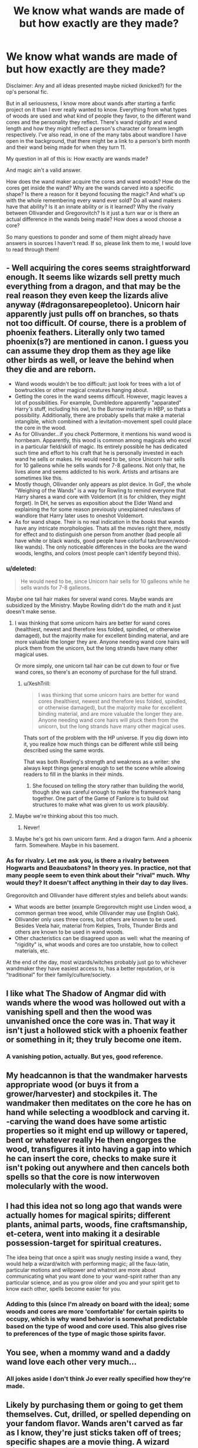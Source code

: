 #+TITLE: We know what wands are made of but how exactly are they made?

* We know what wands are made of but how exactly are they made?
:PROPERTIES:
:Author: Lazarth
:Score: 16
:DateUnix: 1529435450.0
:DateShort: 2018-Jun-19
:FlairText: Discussion
:END:
Disclaimer: Any and all ideas presented maybe nicked (knicked?) for the op's personal fic.

But in all seriousness, I know more about wands after starting a fanfic project on it than I ever really wanted to know. Everything from what types of woods are used and what kind of people they favor, to the different wand cores and the personality they reflect. There's wand rigidity and wand length and how they might reflect a person's character or forearm length respectively. I've also read, in one of the many tabs about wandlore I have open in the background, that there might be a link to a person's birth month and their wand being made for when they turn 11.

My question in all of this is: How exactly are wands made?

And magic ain't a valid answer.

How does the wand maker acquire the cores and wand woods? How do the cores get inside the wand? Why are the wands carved into a specific shape? Is there a reason for it beyond focusing the magic? And what's up with the whole remembering every wand ever sold? Do all wand makers have that ability? Is it an innate ability or is it learned? Why the rivalry between Ollivander and Gregorovitch? Is it just a turn war or is there an actual difference in the wands being made? How does a wood choose a core?

So many questions to ponder and some of them might already have answers in sources I haven't read. If so, please link them to me, I would love to read through them!


** - Well acquiring the cores seems straightforward enough. It seems like wizards sell pretty much everything from a dragon, and that may be the real reason they even keep the lizards alive anyway (#dragonsarepeopletoo). Unicorn hair apparently just pulls off on branches, so thats not too difficult. Of course, there is a problem of phoenix feathers. Literally only two tamed phoenix(s?) are mentioned in canon. I guess you can assume they drop them as they age like other birds as well, or leave the behind when they die and are reborn.
- Wand woods wouldn't be too difficult: just look for trees with a lot of bowtruckles or other magical creatures hanging about.
- Getting the cores in the wand seems difficult. However, magic leaves a lot of possibilities. For example, Dumbledore apparently "apparated" Harry's stuff, including his owl, to the Burrow instantly in HBP, so thats a possibility. Additionally, there are probably spells that make a material intangible, which combined with a levitation-movement spell could place the core in the wood.
- As for Ollivander...if you check Pottermore, it mentions his wand wood is hornbeam. Apparently, this wood is common among magicals who excel in a particular field/skill of magic. Its entirely possible he has dedicated such time and effort to his craft that he is personally invested in each wand he sells or makes. He would need to be, since Unicorn hair sells for 10 galleons while he sells wands for 7-8 galleons. Not only that, he lives alone and seems addicted to his work. Artists and artisans are sometimes like this.
- Mostly though, Ollivander only appears as plot device. In GoF, the whole "Weighing of the Wands" is a way for Rowling to remind everyone that Harry shares a wand core with Voldemort (it is for children, they might forget). In DH, he serves as exposition about the Elder Wand and explaining the for some reason previously unexplained rules/laws of wandlore that Harry later uses to oneshot Voldemort.
- As for wand shape. Their is no real indication in the /books/ that wands have any intricate morphologies. Thats all the movies right there, mostly for effect and to distinguish one person from another (bad people all have white or black wands, good people have colorful tan/brown/wood-like wands). The only noticeable differences in the books are the wand woods, lengths, and colors (most people can't identify beyond this).
:PROPERTIES:
:Author: XeshTrill
:Score: 18
:DateUnix: 1529437568.0
:DateShort: 2018-Jun-20
:END:

*** u/deleted:
#+begin_quote
  He would need to be, since Unicorn hair sells for 10 galleons while he sells wands for 7-8 galleons.
#+end_quote

Maybe one tail hair makes for several wand cores. Maybe wands are subsidized by the Ministry. Maybe Rowling didn't do the math and it just doesn't make sense.
:PROPERTIES:
:Score: 10
:DateUnix: 1529449198.0
:DateShort: 2018-Jun-20
:END:

**** I was thinking that some unicorn hairs are better for wand cores (healthiest, newest and therefore less folded, spindled, or otherwise damaged), but the majority make for excellent binding material, and are more valuable the longer they are. Anyone needing wand core hairs will pluck them from the unicorn, but the long strands have many other magical uses.

Or more simply, one unicorn tail hair can be cut down to four or five wand cores, so there's an economy of purchase for the full strand.
:PROPERTIES:
:Author: wordhammer
:Score: 3
:DateUnix: 1529515141.0
:DateShort: 2018-Jun-20
:END:

***** u/XeshTrill:
#+begin_quote
  I was thinking that some unicorn hairs are better for wand cores (healthiest, newest and therefore less folded, spindled, or otherwise damaged), but the majority make for excellent binding material, and are more valuable the longer they are. Anyone needing wand core hairs will pluck them from the unicorn, but the long strands have many other magical uses.
#+end_quote

Thats sort of the problem with the HP universe. If you dig down into it, you realize how much things can be different while still being described using the same words.

That was both Rowling's strength and weakness as a writer: she always kept things general enough to set the scene while allowing readers to fill in the blanks in their minds.
:PROPERTIES:
:Author: XeshTrill
:Score: 2
:DateUnix: 1529519114.0
:DateShort: 2018-Jun-20
:END:

****** She focused on telling the story rather than building the world, though she was careful enough to make the framework hang together. One part of the Game of Fanlore is to build out structures to make what was given to us work plausibly.
:PROPERTIES:
:Author: wordhammer
:Score: 2
:DateUnix: 1529519624.0
:DateShort: 2018-Jun-20
:END:


**** Maybe we're thinking about this too much.
:PROPERTIES:
:Author: XeshTrill
:Score: 2
:DateUnix: 1529463509.0
:DateShort: 2018-Jun-20
:END:

***** Never!
:PROPERTIES:
:Score: 2
:DateUnix: 1529468185.0
:DateShort: 2018-Jun-20
:END:


**** Maybe he's got his own unicorn farm. And a dragon farm. And a phoenix farm. Somewhere. Maybe in his basement.
:PROPERTIES:
:Author: Kazeto
:Score: 2
:DateUnix: 1529524281.0
:DateShort: 2018-Jun-21
:END:


*** As for rivalry. Let me ask you, is there a rivalry between Hogwarts and Beauxbatons? In theory yes. In practice, not that many people seem to even think about their "rival" much. Why would they? It doesn't affect anything in their day to day lives.

Gregorovitch and Ollivander have different styles and beliefs about wands:

- What woods are better (example Gregorovitch might use Linden wood, a common german tree wood, while Ollivander may use English Oak).
- Ollivander only uses three cores, but others are known to be used. Besides Veela hair, material from Kelpies, Trolls, Thunder Birds and others are known to be used in wand woods.
- Other chacteristics can be disagreed upon as well: what the meaning of "rigidity" is, what woods and cores are too unstable, how to collect materials, etc.

At the end of the day, most wizards/witches probably just go to whichever wandmaker they have easiest access to, has a better reputation, or is "traditional" for their family/culture/society.
:PROPERTIES:
:Author: XeshTrill
:Score: 12
:DateUnix: 1529438554.0
:DateShort: 2018-Jun-20
:END:


** I like what The Shadow of Angmar did with wands where the wood was hollowed out with a vanishing spell and then the wood was unvanished once the core was in. That way it isn't just a hollowed stick with a phoenix feather or something in it; they truly become one item.
:PROPERTIES:
:Author: monkeyepoxy
:Score: 12
:DateUnix: 1529443305.0
:DateShort: 2018-Jun-20
:END:

*** A vanishing potion, actually. But yes, good reference.
:PROPERTIES:
:Author: Kazeto
:Score: 2
:DateUnix: 1529524408.0
:DateShort: 2018-Jun-21
:END:


** My headcannon is that the wandmaker harvests appropriate wood (or buys it from a grower/harvester) and stockpiles it. The wandmaker then meditates on the core he has on hand while selecting a woodblock and carving it. -carving the wand does have some artistic properties so it might end up willowy or tapered, bent or whatever really He then engorges the wood, transfigures it into having a gap into which he can insert the core, checks to make sure it isn't poking out anywhere and then cancels both spells so that the core is now interwoven molecularly with the wood.
:PROPERTIES:
:Author: Dread_Canary
:Score: 4
:DateUnix: 1529438276.0
:DateShort: 2018-Jun-20
:END:


** I had this idea not so long ago that wands were actually homes for magical spirits; different plants, animal parts, woods, fine craftsmanship, et-cetera, went into making it a desirable possession-target for spiritual creatures.

The idea being that once a spirit was snugly nesting inside a wand, they would help a wizard/witch with performing magic; all the faux-latin, particular motions and willpower and whatnot are more about communicating what you want done to your wand-spirit rather than any particular science, and as you grow older and you and your spirit get to know each other, spells become easier for you.
:PROPERTIES:
:Author: Avaday_Daydream
:Score: 3
:DateUnix: 1529465558.0
:DateShort: 2018-Jun-20
:END:

*** Adding to this (since I'm already on board with the idea); some woods and cores are more 'comfortable' for certain spirits to occupy, which is why wand behavior is somewhat predictable based on the type of wood and core used. This also gives rise to preferences of the type of magic those spirits favor.
:PROPERTIES:
:Author: wordhammer
:Score: 1
:DateUnix: 1529514744.0
:DateShort: 2018-Jun-20
:END:


** You see, when a mommy wand and a daddy wand love each other very much...
:PROPERTIES:
:Author: ST_Jackson
:Score: 7
:DateUnix: 1529436337.0
:DateShort: 2018-Jun-19
:END:

*** All jokes aside I don't think Jo ever really specified how they're made.
:PROPERTIES:
:Author: ST_Jackson
:Score: 4
:DateUnix: 1529436364.0
:DateShort: 2018-Jun-19
:END:


** Likely by purchasing them or going to get them themselves. Cut, drilled, or spelled depending on your fandom flavor. Wands aren't carved as far as I know, they're just sticks taken off of trees; specific shapes are a movie thing. A wizard without a wand is just an uppity muggle. Wands shape the wizard just as much as the wizard shapes the wand. Fuck if I know. Learned, probably. Why the rivalry between Pepsi and Coca Cola? Is there a difference between Pepsi and Coke? It doesn't, the wandmaker picks them, and the combination chooses a witch or wizard.
:PROPERTIES:
:Author: Murphy540
:Score: 2
:DateUnix: 1529436982.0
:DateShort: 2018-Jun-20
:END:

*** Though customized shapes for everyday wands are a movie-thing, the Elder Wand has decorative carvings, and Rowling's sketches depict wands as perfectly straight, like your typical magician's wand; so I would think they /are/ carved, just not decorated unless it's a "fancy model" like the Elder Wand. Also, polishing (and applying veneer to) wands, as we know wizards do from the Weighing of the Wand, only makes sense if they're polished wood as opposed to random twigs that still have bark.
:PROPERTIES:
:Author: Achille-Talon
:Score: 8
:DateUnix: 1529438971.0
:DateShort: 2018-Jun-20
:END:


*** So for the combinations it's along the lines of throwing something at the wall and seeing what sticks? That actually could work but the statics of it would be awful!

Ollivander for example has his wands down to 3 cores and 38 woods. The likelihood of a specific wand being made is 1 in 114 (math might be way off) and that's only if there really is no affinity for a wood to choose a specific core. Yeesh.
:PROPERTIES:
:Author: Lazarth
:Score: 1
:DateUnix: 1529440672.0
:DateShort: 2018-Jun-20
:END:


** It's definitely 'nicked' :)

If you're looking for specific, canonical sources, even the Pottermore entries are pretty thin. But if you're looking for fanon ideas, I've come up with several in my own in-progress fic: linkffn(12723602)

Quick disclaimer: This may not quench your thirst for wandlore ideas as much as you'd like, because the fact that Garrick Ollivander is not as forthcoming a teacher as his son would prefer, and his son's impatience with him, is one of the central conflicts of my story. I'm looking forward to resolving this conflict in my own creative ways as my story nears its end in another ~10 chapters or so.

I go into the most detail about the inner workings of Ollivander's in the following chapters:

- Chapter 7: The Unicorn Hunt
- The beginning of Chapter 9: Severus Snape
- Chapter 11: A Group Lesson
- The beginning of Chapter 21: Todd's Plan
- (Todd Ollivander also touches a little bit on how different wands favour different types of magic in Chapter 16: Our Most Inexhaustible Source of Magic, and you also have a slight window into the wand-creation incantation at the beginning of Chapter 20: Quality Quidditch Supplies)

I'm leaving a chapter in which Todd makes a wand for my climax, or possibly even after my climax, though I'd be more than happy to share that unpublished chapter with you. I wrote it months ago.

This fanfic project you mentioned is very interesting to me (for obvious reasons, haha), feel free to share more!
:PROPERTIES:
:Author: FitzDizzyspells
:Score: 2
:DateUnix: 1529440495.0
:DateShort: 2018-Jun-20
:END:

*** [[https://www.fanfiction.net/s/12723602/1/][*/The Ollivanders/*]] by [[https://www.fanfiction.net/u/9586280/FitzDizzyspells8][/FitzDizzyspells8/]]

#+begin_quote
  Todd Ollivander can't seem to shake his feelings for the new apprentice at his father's wand shop. It's not a good time to be distracted, as it's becoming clearer and clearer that Ollivander's is a major target of Lord Voldemort's during the First Wizarding War. (For those who like to skip around to get a sense of a fic, in Chapter One I suggest which chapters I think are my best.)
#+end_quote

^{/Site/:} ^{fanfiction.net} ^{*|*} ^{/Category/:} ^{Harry} ^{Potter} ^{*|*} ^{/Rated/:} ^{Fiction} ^{T} ^{*|*} ^{/Chapters/:} ^{24} ^{*|*} ^{/Words/:} ^{94,300} ^{*|*} ^{/Reviews/:} ^{53} ^{*|*} ^{/Favs/:} ^{17} ^{*|*} ^{/Follows/:} ^{30} ^{*|*} ^{/Updated/:} ^{6/12} ^{*|*} ^{/Published/:} ^{11/12/2017} ^{*|*} ^{/id/:} ^{12723602} ^{*|*} ^{/Language/:} ^{English} ^{*|*} ^{/Genre/:} ^{Adventure/Romance} ^{*|*} ^{/Characters/:} ^{Severus} ^{S.,} ^{OC,} ^{Alice} ^{L.,} ^{G.} ^{Ollivander} ^{*|*} ^{/Download/:} ^{[[http://www.ff2ebook.com/old/ffn-bot/index.php?id=12723602&source=ff&filetype=epub][EPUB]]} ^{or} ^{[[http://www.ff2ebook.com/old/ffn-bot/index.php?id=12723602&source=ff&filetype=mobi][MOBI]]}

--------------

*FanfictionBot*^{2.0.0-beta} | [[https://github.com/tusing/reddit-ffn-bot/wiki/Usage][Usage]]
:PROPERTIES:
:Author: FanfictionBot
:Score: 2
:DateUnix: 1529440504.0
:DateShort: 2018-Jun-20
:END:


*** Ooo... Yeah I'm going for something similar but haven't actually gotten to the wand making process yet. Hence the whole discussion thing. I will definitely be checking out your fic.
:PROPERTIES:
:Author: Lazarth
:Score: 1
:DateUnix: 1529440842.0
:DateShort: 2018-Jun-20
:END:

**** Have you started publishing yet? If you have, share a link, I'd love to read it!
:PROPERTIES:
:Author: FitzDizzyspells
:Score: 1
:DateUnix: 1529441194.0
:DateShort: 2018-Jun-20
:END:

***** I'm actually still working through it and decided to post it in bulk. I'll be sure to let you know once I've started posting it.
:PROPERTIES:
:Author: Lazarth
:Score: 2
:DateUnix: 1529441380.0
:DateShort: 2018-Jun-20
:END:


** One of my headcanons:

The two independent aspects of a wand are the wood and the core. These two determine several possible lengths for the wand; other lengths work, but not well. (Neville may as well have had a wand that was half an inch too short but otherwise suited to him.) The core, wood, and length determine who it's suitable for. They also determine a series of runes used to improve the function and longevity of the wand.

Preparing cores is a process, too, similar to tanning: a set of simple potions, cleaning, soaking, pressing, that kind of thing. Might take anywhere from a couple days to several months, depending on the core. The wood doesn't require special care aside from drying and a final shellacking at the end.

At the basic level, you can match any wood with any core. At the expert level, there are many subtle considerations for improving wand quality. A beginner's wand might be a quarter as effective as an Ollivander and last only a few years, even with the same materials. Similarly, width and taper have an impact, but at the basic level, your main concerns are successfully assembling something that a person can reasonably hold and wave. There's a handful of other wandmakers; they use cheaper materials (largely plant-based) and tend to have worse technique.

To insert the core into the wood, you use a spell that softens the wood, then thread in the core with a sort of needle. The wood reforms after the needle passes, like a liquid, and the needle opens once the core is in place, leaving it embedded in the wood.

In the past, people used staves made of magical wood, sometimes with gems embedded, sometimes with parts of magical plants and creatures. Bones at first, since they were durable and didn't require much preparation. These staves were bulky and inconvenient. They lasted pretty well, but they weren't terribly effective. By the time of the Founders, wands were common for detailed work but kind of sucky for power, so people who were rich enough had both. Things that required both power and finesse were broken into rituals involving multiple people, some with wands and some with staves.

Two hundred years later, wand technology had advanced to the point that few people used staves. But at this point, the wood-softening spell hadn't been invented, so the core was inserted by splitting the wand, cutting a groove, and then reconnecting the pieces around the core. The wand would be held together with wooden rings (expanded, fitted around the shaft into more grooves, and shrunk) and glue. This process was still the dominant one up until the past 70 years or so -- Ron, in particular, started off using a wand made this way.
:PROPERTIES:
:Score: 2
:DateUnix: 1529452592.0
:DateShort: 2018-Jun-20
:END:


** I think linkffn(Griffon Reborn) has a lot about the wandmaking process. My personal headcanon is probably overly complicated, but I can describe it a little:

- Acquiring materials: EVERYTHING is important. Location, time acquired (lunar cycles, etc), method of taking (willingly given, etc), tools used (silver knife?), age of source, and so on. Ollivander only gives the cliff-notes version to customers unless they ask for more detail.
- Placing core: I think there are multiple methods invented through history, with wandmakers having preferred ones. Some examples include transfiguration to make the wood "flow" around the core and set; impossibly intricate wood joinery; magically bonding the two together using an alchemical process; growing the wood around the core; etc.
- Carving/shape: I think wands call/speak to wandmakers and to an extent, their owners. What the wandmaker senses from the developing wand guides their hand when carving. I think the shaping helps to define how a specific wand will work magic (powerfully, delicately, conducted like an orchestra), but that it is essentially part of each wand's unique character.
- I don't think eidetic memory is necessary for wandmaking. It is, however, useful for such a nuanced area. In my AU there exist line magics (like metamorphmagery, seer blood, etc) which were carefully crafted over generations by pureblood ancestors (before blood magic rituals were deemed illegal). I think Ollivander's memory is one of these.
- Rivalry: I think it's a friendly rivalry between respected peers. The wandmaking community is small, and there's room in the world for all of them without stepping on each others' toes. I think different wandmakers have different techniques and preferences to others, and the "style" of a wandmaker can be recognised if you have some familiarity with their work.
- How woods and cores are matched: I think those who are sensitive to magic can pick up on some kind of harmony between the feelings given off by compatible materials.

An interesting theory I saw discussed here previously was that Divination was an essential part of wandlore: every wand was made with the knowledge that it /will/ be sold, at some point in the future.
:PROPERTIES:
:Author: SteamAngel
:Score: 2
:DateUnix: 1529523699.0
:DateShort: 2018-Jun-21
:END:

*** [[https://www.fanfiction.net/s/5262122/1/][*/Griffon Reborn/*]] by [[https://www.fanfiction.net/u/1896806/Yrtria][/Yrtria/]]

#+begin_quote
  Harry suffers a mental breakdown while being convicted to Azkaban. He serves his time and rebuilds his life away from the magical world.
#+end_quote

^{/Site/:} ^{fanfiction.net} ^{*|*} ^{/Category/:} ^{Harry} ^{Potter} ^{*|*} ^{/Rated/:} ^{Fiction} ^{T} ^{*|*} ^{/Chapters/:} ^{22} ^{*|*} ^{/Words/:} ^{76,321} ^{*|*} ^{/Reviews/:} ^{709} ^{*|*} ^{/Favs/:} ^{2,017} ^{*|*} ^{/Follows/:} ^{2,777} ^{*|*} ^{/Updated/:} ^{1/18/2015} ^{*|*} ^{/Published/:} ^{7/30/2009} ^{*|*} ^{/id/:} ^{5262122} ^{*|*} ^{/Language/:} ^{English} ^{*|*} ^{/Characters/:} ^{Harry} ^{P.} ^{*|*} ^{/Download/:} ^{[[http://www.ff2ebook.com/old/ffn-bot/index.php?id=5262122&source=ff&filetype=epub][EPUB]]} ^{or} ^{[[http://www.ff2ebook.com/old/ffn-bot/index.php?id=5262122&source=ff&filetype=mobi][MOBI]]}

--------------

*FanfictionBot*^{2.0.0-beta} | [[https://github.com/tusing/reddit-ffn-bot/wiki/Usage][Usage]]
:PROPERTIES:
:Author: FanfictionBot
:Score: 1
:DateUnix: 1529523716.0
:DateShort: 2018-Jun-21
:END:


** I have a detailed process worked out for wandmaking in the Arithmancer-Verse, which I believe is consistent with canon. Key to this process is that there is an enormous range of quality in amateur wands. If you just pick up a stick off the ground and stick a strand of a low-grade magical material like Flitterbloom in it, it will burn out instantly if you try to push anything more than a /Lumos/ through it. However, a professional wand will last a lifetime, so there have to be major differences.

First, trees are selected for their innate magical energy. Just as there are magical and non-magical humans, there are also magical and non-magical trees, the former being suitable for wand wood. (Pottermore effectively says as much.) Detection spells, feeling magic like Dumbledore does, and searching for Bowtruckles all provide clues to find the best wand trees. Once a magical tree is found, the best branches are harvested from it, selected for straightness, tight grain, and strength of the wood. The branches are stripped of bark and naturally dried for at least a year. (I'm drawing inspiration from how violins are made.)

For cores, unicorn hairs and phoenix feathers are easy enough to obtain if you can catch the animal. Dragon heartstrings are trickier. They would probably have to be obtained from a reservation when a dragon dies. In each case, a best estimate of the age, sex, size, and health of the animal are recorded, along with any unusual characteristics, which will inform the pairing with the wood and the traits of the finished wand.

Matching woods and cores is more of an art form, driven as much by instinct as by actual rules. If the materials' magic clashes with each other, the wand will fail in testing, and some pairings are harder to make work than others.

Once the materials are selected, a wand blank is made by whittling down a branch to an appropriately-sized cylinder, then is split down the middle with a sharp knife. The core is placed between the two halves, and they are glued together using a glue made from a special proprietary potion. Most of the carving from that point is decorative, but will tend to reinforce the magical traits of the wand in esoteric ways. However, tiny runes are also carved into the wand that increase its strength and resilience (and help the owner grip the wand). Testing is done at multiple points in this phase, and it is sometimes possible to save a poorly-matched wand (like Harry's!) by adding the right runes. Finally, the wand is coated with a varnish that is another proprietary potion.

I doubt an eidetic memory is necessary to make wands, but it's entirely possible that Ollivander is considered the best there is not because he makes better wands (although they are still quite good), but because his eidetic memory for the exact qualities of each wand lets him make the best possible match to each customer. It wouldn't have to be a result of /being/ a wandmaker either. There are other cases of wizards who simply have superior mental skills. (Remember that Percy says in apparent seriousness that Barty Crouch Sr knows over 200 languages.)

Wandmaking can be learned, but like any craft, it takes natural talent and a lifetime of work to become the best like Ollivander. Per Pottermore, the "rivalry" between Ollivander and Gregorovitch is most likely because they have differing philosophies about wandlore and wandcraft. Other than guarding their secret methods and recipes, I doubt the rivalry between wandmakers is that strong, especially in different countries.
:PROPERTIES:
:Author: TheWhiteSquirrel
:Score: 1
:DateUnix: 1529613813.0
:DateShort: 2018-Jun-22
:END:


** I always figured it'd be like lightsabers in star wars: two pieces of wand, put the core in and use magic to fuse the wand into a single piece.
:PROPERTIES:
:Author: Kryasil
:Score: 1
:DateUnix: 1529448018.0
:DateShort: 2018-Jun-20
:END:
